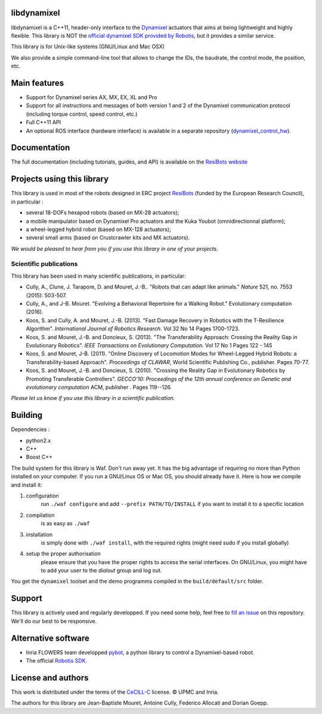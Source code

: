 libdynamixel
============
libdynamixel is a C++11, header-only interface to the `Dynamixel <http://en.robotis.com/index/product.php?cate_code=101010>`_ actuators that aims at being lightweight and highly flexible. This library is NOT the `official dynamixel SDK provided by Robotis <https://github.com/ROBOTIS-GIT/DynamixelSDK>`_, but it provides a similar service.

This library is for Unix-like systems (GNU/Linux and Mac OSX)

We also provide a simple command-line tool that allows to change the IDs, the baudrate, the control mode, the position, etc.

Main features
===============

* Support for Dynamixel series AX, MX, EX, XL and Pro
* Support for all instructions and messages of both version 1 and 2 of the Dynamixel communication protocol (including torque control, speed control, etc.)
* Full C++11 API
* An optional ROS interface (hardware interface) is available in a separate repository (`dynamixel_control_hw <https://github.com/resibots/dynamixel_control_hw/>`_).

Documentation
==============
The full documentation (including tutorials, guides, and API) is available on the `ResiBots website <http://www.resibots.eu/libdynamixel>`_


Projects using this library
===========================

.. image:: doc/pics/three_robots.png
   :alt: ResiBots Robots
   :align: center


This library is used in most of the robots designed in ERC project `ResiBots <http://www.resibots.eu/photos.html>`_ (funded by the European Research Council), in particular :

* several 18-DOFs hexapod robots (based on MX-28 actuators);
* a mobile manipulator based on Dynamixel Pro actuators and the Kuka Youbot (omnidirectionnal platform);
* a wheel-legged hybrid robot (based on MX-128 actuators);
* several small arms (based on Crustcrawler kits and MX actuators).

*We would be pleased to hear from you if you use this library in one of your projects.*

Scientific publications
-----------------------
This library has been used in many scientific publications, in particular:

* Cully, A., Clune, J. Tarapore, D. and Mouret, J.-B.. "Robots that can adapt like animals." *Nature* 521, no. 7553 (2015): 503-507.
* Cully, A., and J-B. Mouret. "Evolving a Behavioral Repertoire for a Walking Robot." Evolutionary computation (2016).
* Koos, S. and Cully, A. and Mouret, J.-B. (2013). "Fast Damage Recovery in Robotics with the T-Resilience Algorithm". *International Journal of Robotics Research*. Vol 32 No 14 Pages 1700-1723.
* Koos, S. and Mouret, J.-B. and Doncieux, S. (2013). "The Transferability Approach: Crossing the Reality Gap in Evolutionary Robotics". *IEEE Transactions on Evolutionary Computation*. Vol 17 No 1 Pages 122 - 145
* Koos, S. and Mouret, J-B. (2011). "Online Discovery of Locomotion Modes for Wheel-Legged Hybrid Robots: a Transferability-based Approach". *Proceedings of CLAWAR*, World Scientific Publishing Co., publisher. Pages 70-77.
* Koos, S. and Mouret, J.-B. and Doncieux, S. (2010). "Crossing the Reality Gap in Evolutionary Robotics by Promoting Transferable Controllers". *GECCO'10: Proceedings of the 12th annual conference on Genetic and evolutionary computation* ACM, publisher . Pages 119--126.

*Please let us know if you use this library in a scientific publication.*

Building
========
Dependencies :

* python2.x
* C++
* Boost C++

.. highlight:: shell

The build system for this library is Waf. Don't run away yet. It has the big advantage of requiring no more than Python installed on your computer. If you run a GNU/Linux OS or Mac OS, you should already have it. Here is how we compile and install it:

1. configuration
    run ``./waf configure`` and add ``--prefix PATH/TO/INSTALL`` if you want to install it to a specific location
2. compilation
    is as easy as ``./waf``
3. installation
    is simply done with ``./waf install``, with the required rights (might need sudo if you install globally)
4. setup the proper authorisation
    please ensure that you have the proper rights to access the serial interfaces. On GNU/Linux, you might have to add your user to the `dialout` group and log out.

You get the ``dynamixel`` toolset and the demo programms compiled in the ``build/default/src`` folder.

Support
=======
This library is actively used and regularly developped. If you need some help, feel free to `fill an issue <https://github.com/resibots/libdynamixel/issues/new>`_ on this repository. We'll do our best to be responsive.

Alternative software
====================

* Inria FLOWERS team developped `pybot <http://poppy-project.github.io/poppy-docs/pypot/doc/index.html>`_, a python library to control a Dynamixel-based robot.
* The official `Robotis SDK <https://github.com/ROBOTIS-GIT/DynamixelSDK>`_.

License and authors
===================
This work is distributed under the terms of the `CeCILL-C <http://www.cecill.info/licences.en.html>`_ license. © UPMC and Inria.

The authors for this library are Jean-Baptiste Mouret, Antoine Cully, Federico Allocati and Dorian Goepp.
